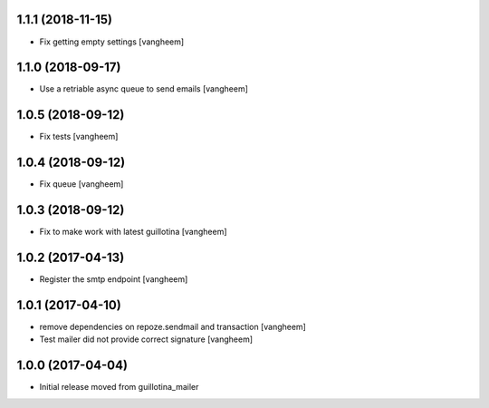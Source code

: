 1.1.1 (2018-11-15)
------------------

- Fix getting empty settings
  [vangheem]

1.1.0 (2018-09-17)
------------------

- Use a retriable async queue to send emails
  [vangheem]

1.0.5 (2018-09-12)
------------------

- Fix tests
  [vangheem]

1.0.4 (2018-09-12)
------------------

- Fix queue
  [vangheem]


1.0.3 (2018-09-12)
------------------

- Fix to make work with latest guillotina
  [vangheem]

1.0.2 (2017-04-13)
------------------

- Register the smtp endpoint
  [vangheem]


1.0.1 (2017-04-10)
------------------

- remove dependencies on repoze.sendmail and transaction
  [vangheem]

- Test mailer did not provide correct signature
  [vangheem]


1.0.0 (2017-04-04)
------------------

- Initial release moved from guillotina_mailer
